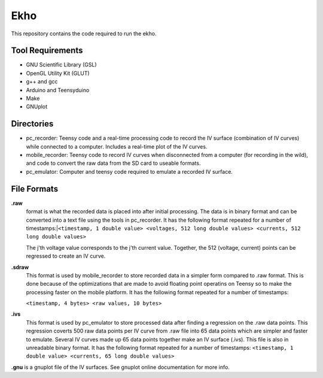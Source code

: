 Ekho
====

This repository contains the code required to run the ekho.

Tool Requirements
-----------------
- GNU Scientific Library (GSL) 
- OpenGL Utility Kit (GLUT)
- g++ and gcc
- Arduino and Teensyduino
- Make
- GNUplot

Directories
-----------

- pc_recorder: Teensy code and a real-time processing code to record the IV surface (combination of IV curves) while connected to a computer. Includes a real-time plot of the IV curves.
- mobile_recorder: Teensy code to record IV curves when disconnected from a computer (for recording in the wild), and code to convert the raw data from the SD card to useable formats.
- pc_emulator: Computer and teensy code required to emulate a recorded IV surface.

File Formats
------------

**.raw** 
    format is what the recorded data is placed into after initial processing. The data is in binary format and can be converted into a text file using the tools in pc_recorder. It has the following format repeated for a number of timestamps:\
    |``<timestamp, 1 double value> <voltages, 512 long double values> <currents, 512 long double values>``

    The j'th voltage value corresponds to the j'th current value. Together, the 512 (voltage, current) points can be regressed to create an IV curve. 

**.sdraw**
    This format is used by mobile_recorder to store recorded data in a simpler form compared to .raw format. This is done because of the optimizations that are made to avoid floating point operatins on Teensy so to make the processing faster on the mobile platform. It has the following format repeated for a number of timestamps:
    
    ``<timestamp, 4 bytes> <raw values, 10 bytes>``

**.ivs** 
    This format is used by pc_emulator to store processed data after finding a regression on the .raw data points. This regression coverts 500 raw data points per IV curve from .raw file into 65 data points which are simpler and faster to emulate. Several IV curves made up 65 data points together make an IV surface (.ivs). This file is also in unreadable binary format. It has the following format repeated for a number of timestamps:
    ``<timestamp, 1 double value> <currents, 65 long double values>``
**.gnu** is a gnuplot file of the IV surfaces. See gnuplot online documentation for more info.



